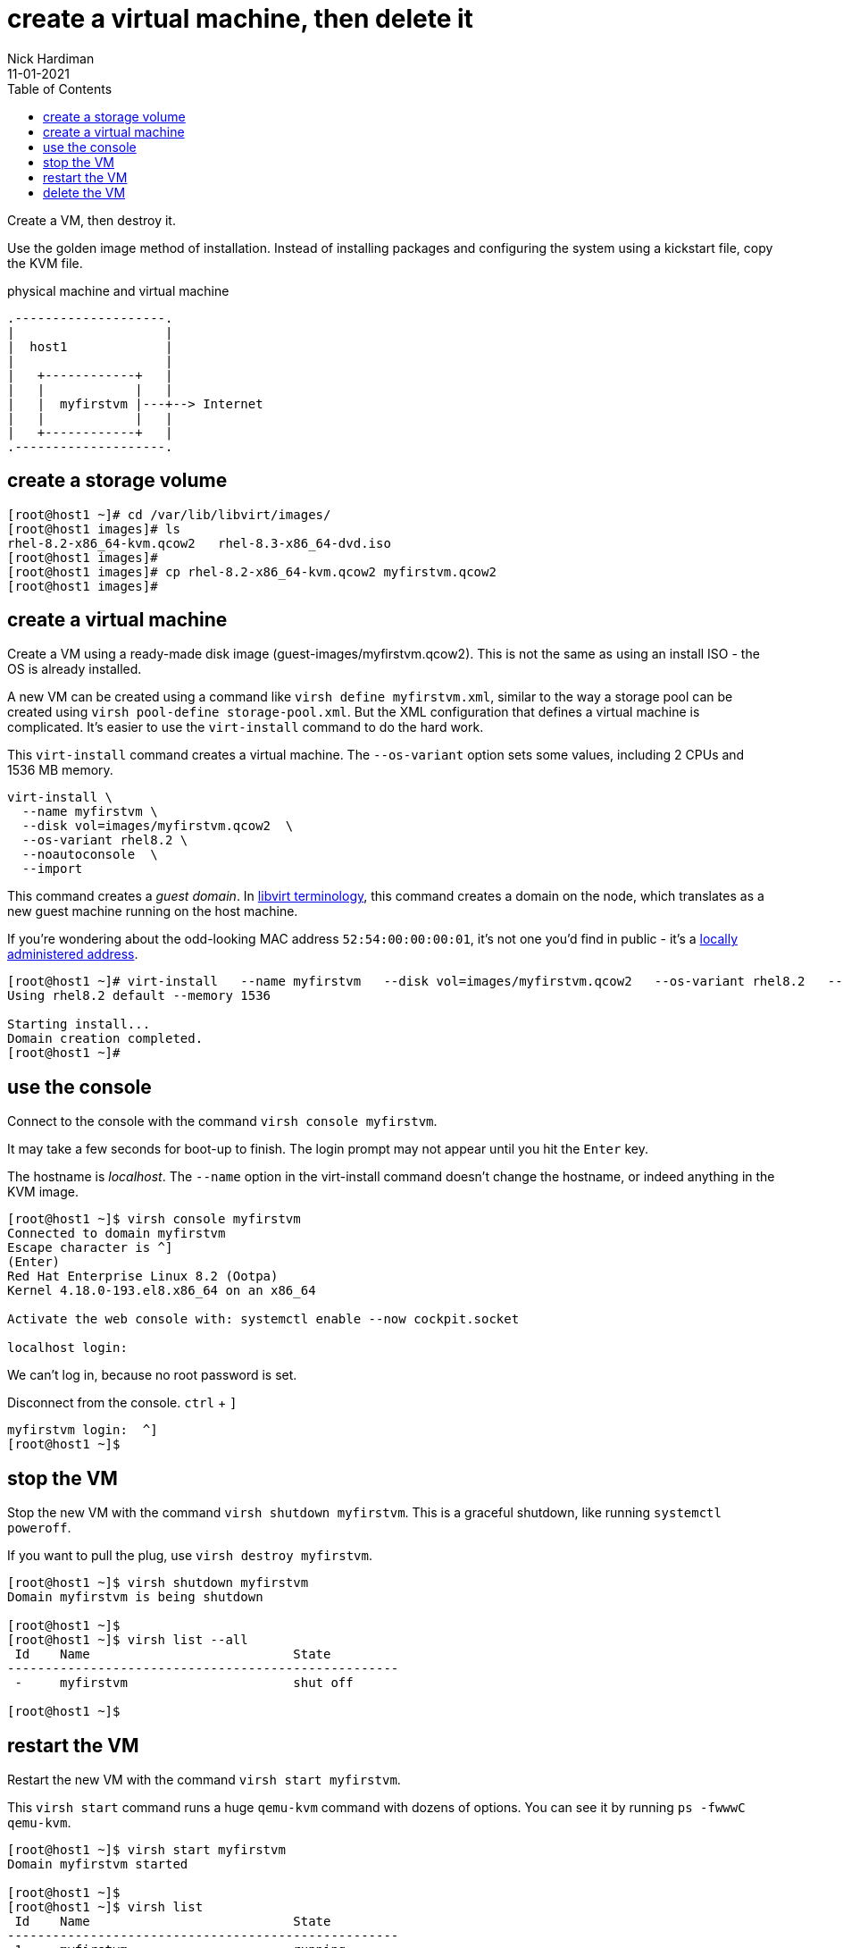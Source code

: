 = create a virtual machine, then delete it
Nick Hardiman 
:source-highlighter: pygments
:toc: 
:revdate: 11-01-2021


Create a VM, then destroy it. 

Use the golden image method of installation. 
Instead of installing packages and configuring the system using a kickstart file, copy the KVM file. 


.physical machine and virtual machine 
....
.--------------------.
|                    |
|  host1             |
|                    |   
|   +------------+   |    
|   |            |   |  
|   |  myfirstvm |---+--> Internet
|   |            |   |   
|   +------------+   |  
.--------------------.  
....



== create a storage volume 

[source,shell]
----
[root@host1 ~]# cd /var/lib/libvirt/images/
[root@host1 images]# ls
rhel-8.2-x86_64-kvm.qcow2   rhel-8.3-x86_64-dvd.iso
[root@host1 images]# 
[root@host1 images]# cp rhel-8.2-x86_64-kvm.qcow2 myfirstvm.qcow2
[root@host1 images]# 
----

== create a virtual machine 

Create a VM using a ready-made disk image (guest-images/myfirstvm.qcow2). This is not the same as using an install ISO - the OS is already installed. 

A new VM can be created using a command like ``virsh define myfirstvm.xml``, 
similar to the way a storage pool can be created using ``virsh pool-define storage-pool.xml``.
But the XML configuration that defines a virtual machine is complicated. 
It's easier to use the ``virt-install`` command to do the hard work. 

This ``virt-install`` command creates a virtual machine.
The ``--os-variant`` option sets some values, including 2 CPUs and 1536 MB memory.

[source,shell]
----
virt-install \
  --name myfirstvm \
  --disk vol=images/myfirstvm.qcow2  \
  --os-variant rhel8.2 \
  --noautoconsole  \
  --import
----

This command creates a _guest domain_. In https://libvirt.org/goals.html[libvirt terminology], this command creates a domain on the node, which translates as a new guest machine running on the host machine.  

If you're wondering about the odd-looking MAC address ``52:54:00:00:00:01``, it's not one you'd find in public - it's a https://en.wikipedia.org/wiki/MAC_address#Universal_vs._local[locally administered address]. 

[source,shell]
----
[root@host1 ~]# virt-install   --name myfirstvm   --disk vol=images/myfirstvm.qcow2   --os-variant rhel8.2   --noautoconsole    --import
Using rhel8.2 default --memory 1536

Starting install...
Domain creation completed.
[root@host1 ~]#
----


== use the console 

Connect to the console with the command ``virsh console myfirstvm``.

It may take a few seconds for boot-up to finish. 
The login prompt may not appear until you hit the ``Enter`` key. 

The hostname is _localhost_. 
The ``--name`` option in the virt-install command doesn't change the hostname, or indeed anything in the KVM image. 

[source,shell]
----
[root@host1 ~]$ virsh console myfirstvm
Connected to domain myfirstvm
Escape character is ^]
(Enter)
Red Hat Enterprise Linux 8.2 (Ootpa)
Kernel 4.18.0-193.el8.x86_64 on an x86_64

Activate the web console with: systemctl enable --now cockpit.socket

localhost login: 
----

We can't log in, because no root password is set. 

Disconnect from the console. ``ctrl`` + ``]``

[source,shell]
----
myfirstvm login:  ^]
[root@host1 ~]$ 
----


== stop the VM

Stop the new VM with the command ``virsh shutdown myfirstvm``. 
This is a graceful shutdown, like running ``systemctl poweroff``.

If you want to pull the plug, use ``virsh destroy myfirstvm``.

[source,shell]
....
[root@host1 ~]$ virsh shutdown myfirstvm
Domain myfirstvm is being shutdown

[root@host1 ~]$ 
[root@host1 ~]$ virsh list --all
 Id    Name                           State
----------------------------------------------------
 -     myfirstvm                      shut off

[root@host1 ~]$ 
....


== restart the VM

Restart the new VM with the command ``virsh start myfirstvm``.

This ``virsh start`` command runs a huge ``qemu-kvm`` command with dozens of options. 
You can see it by running ``ps -fwwwC qemu-kvm``.

[source,shell]
....
[root@host1 ~]$ virsh start myfirstvm
Domain myfirstvm started

[root@host1 ~]$ 
[root@host1 ~]$ virsh list
 Id    Name                           State
----------------------------------------------------
 1     myfirstvm                      running

[root@host1 ~]$ 
....




== delete the VM

Delete the new VM with the command  ``virsh destroy myfirstvm``.

Power off the machine and remove its configuration. 

[source,shell]
....
[root@host1 ~]$ virsh destroy myfirstvm
Domain myfirstvm destroyed

[root@host1 ~]$ 
[root@host1 ~]# virsh undefine --remove-all-storage myfirstvm
Domain myfirstvm has been undefined
Volume 'vda'(/var/lib/libvirt/images/myfirstvm.qcow2) removed.

[root@host1 ~]# 
[root@host1 ~]$ virsh list --all
 Id    Name                           State
----------------------------------------------------

[root@host1 ~]$ 
....

